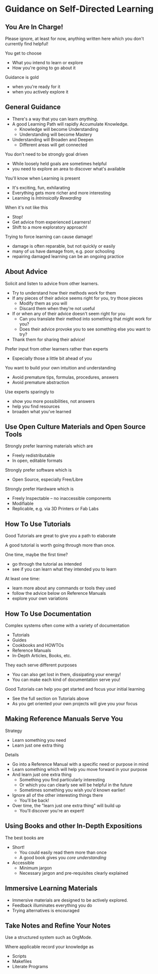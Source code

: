 * Guidance on Self-Directed Learning

** You Are In Charge!

Please ignore, at least for now, anything written here which you don't currently
find helpful!

You get to choose
- What you intend to learn or explore
- How you're going to go about it

Guidance is gold
- when you're ready for it
- when you actively explore it

** General Guidance

- There's a way that you can learn /anything/.
- A good Learning Path will rapidly Accumulate Knowledge.
      - Knowledge will become Understanding
      - Understanding will become Mastery
- Understanding will Broaden and Deepen
      - Different areas will get connected

You don't need to be strongly goal driven
- While loosely held goals are sometimes helpful
- you need to explore an area to discover what's available

You'll know when Learning is present
- It's exciting, fun, exhilarating
- Everything gets more richer and more interesting
- Learning is /Intrinsically Rewarding/

When it's not like this
- Stop!
- Get advice from experienced Learners!
- Shift to a more exploratory approach!

Trying to force learning can cause damage!
- damage is often reparable, but not quickly or easily
- many of us have damage from, e.g. poor schooling
- repairing damaged learning can be an ongoing practice

** About Advice

Solicit and listen to advice from other learners.
- Try to understand how their methods work for them
- If any pieces of their advice seems right for you, try those pieces
      - Modify them as you will
      - Discard them when they're not useful
- If or when any of their advice doesn't seem right for you
      - Can you translate their method into something that might work for you?
      - Does their advice provoke you to see something else you want to try?
- Thank them for sharing their advice!

Prefer input from other learners rather than experts
- Especially those a little bit ahead of you
You want to build your own intuition and understanding
- Avoid premature tips, formulas, procedures, answers
- Avoid premature abstraction

Use experts sparingly to
- show you more possibilities, not answers
- help you find resources
- broaden what you've learned

** Use Open Culture Materials and Open Source Tools

Strongly prefer learning materials which are
- Freely redistributable
- In open, editable formats

Strongly prefer software which is
- Open Source, especially Free/Libre

Strongly prefer Hardware which is
- Freely Inspectable -- no inaccessible components
- Modifiable
- Replicable, e.g. via 3D Printers or Fab Labs

** How To Use Tutorials

Good Tutorials are great to give you a path to elaborate

A good tutorial is worth going through more than once.

One time, maybe the first time?
- go through the tutorial as intended
- see if you can learn what they intended you to learn

At least one time:
- learn more about any commands or tools they used
- follow the advice below on Reference Manuals
- explore your own variations

** How To Use Documentation

Complex systems often come with a variety of documentation
- Tutorials
- Guides
- Cookbooks and HOWTOs
- Reference Manuals
- In-Depth Articles, Books, etc.

They each serve different purposes
- You can also get lost in them, dissipating your energy!
- You can make each kind of documentation serve you!

Good Tutorials can help you get started and focus your initial learning
- See the full section on Tutorials above
- As you get oriented your own projects will give you your focus

** Making Reference Manuals Serve You

Strategy
- Learn something you need
- Learn just one extra thing

Details
- Go into a Reference Manual with a specific need or purpose in mind
- Learn something which will help you move forward in your purpose
- And learn just one extra thing
      - Something you find particularly interesting
      - Or which you can clearly see will be helpful in the future
      - Sometimes something you wish you'd known earlier!
- Ignore all of the other interesting things there
      - You'll be back!
- Over time, the "learn just one extra thing" will build up
      - You'll discover you're an expert!

** Using Books and other In-Depth Expositions

The best books are
- Short!
      - You could easily read them more than once
      - A good book gives you /core understanding/
- Accessible
      - Minimum jargon
      - Necessary jargon and pre-requisites clearly explained

** Immersive Learning Materials

- Immersive materials are designed to be actively explored.
- Feedback illuminates everything you do
- Trying alternatives is encouraged

** Take Notes and Refine Your Notes

Use a structured system such as OrgMode.

Where applicable record your knowledge as
- Scripts
- Makefiles
- Literate Programs
